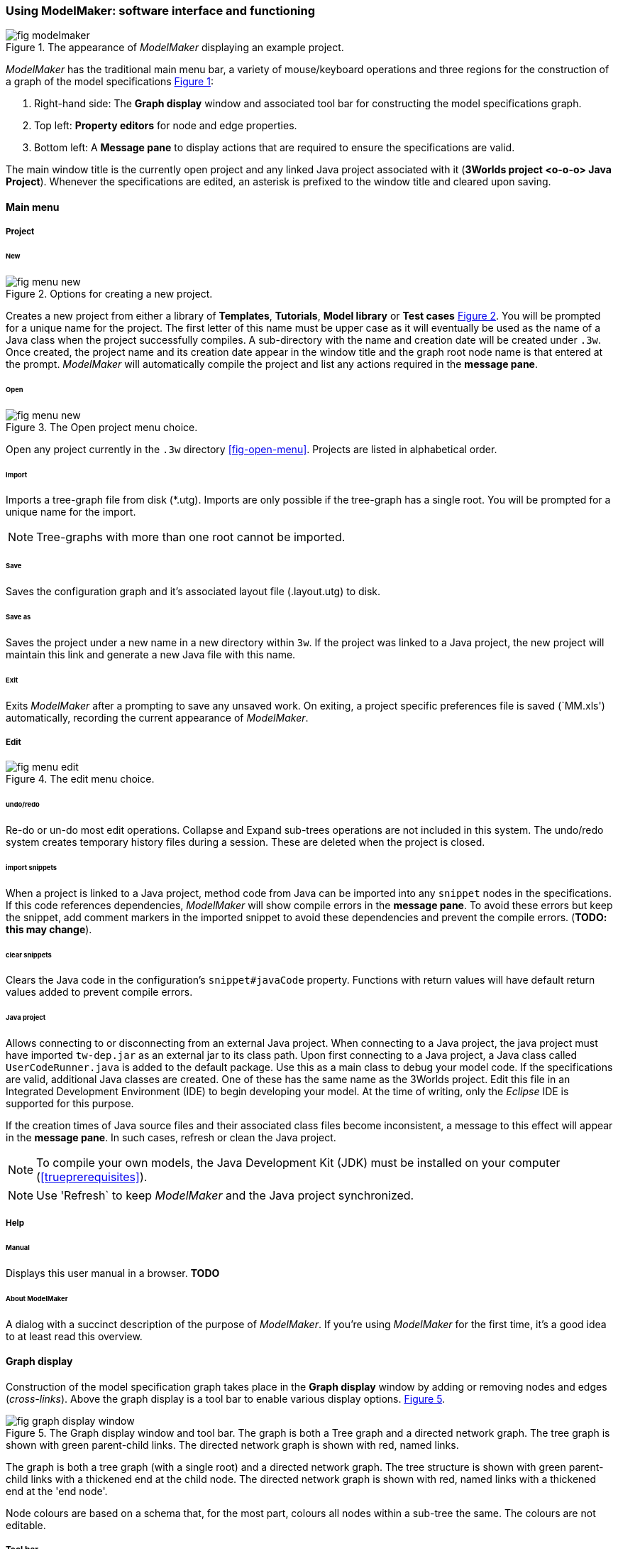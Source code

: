:xrefstyle: short

=== Using ModelMaker: software interface and functioning

[#fig-modelmaker]
.The appearance of _ModelMaker_ displaying an example project.
image::using-modelmakerIMG/fig-modelmaker.png[align="center"]

_ModelMaker_ has the traditional main menu bar, a variety of mouse/keyboard operations and three regions for the construction of a graph of the model specifications <<fig-modelmaker>>:

. Right-hand side: The *Graph display* window and associated tool bar for constructing the model specifications graph. 
. Top left: *Property editors* for node and edge properties. 
. Bottom left: A *Message pane* to display actions that are required to ensure the specifications are valid. 

The main window title is the currently open project and any linked Java project associated with it (*3Worlds project <o-o-o> Java Project*). Whenever the specifications are edited, an asterisk is prefixed to the window title and cleared upon saving.

==== Main menu

===== Project

====== New

[#fig-menu-new]
.Options for creating a new project.
image::using-modelmakerIMG/fig-menu-new.png[role="thumb",align="center",float="right"]

Creates a new project from either a library of *Templates*, *Tutorials*, *Model library* or *Test cases* <<fig-menu-new>>. You will be prompted for a unique name for the project. The first letter of this name must be upper case as it will eventually be used as the name of a Java class when the project successfully compiles.  A sub-directory with the name and creation date will be created under `.3w`.
Once created, the project name and its creation date appear in the window title and the graph root node name is that entered at the prompt. _ModelMaker_ will automatically compile the project and list any actions required in the *message pane*.

====== Open

[#fig-menu-open]
.The Open project menu choice.
image::using-modelmakerIMG/fig-menu-new.png[role="thumb",align="center",float="right"]

Open any project currently in the `.3w` directory <<fig-open-menu>>. Projects are listed in alphabetical order.

====== Import

Imports a tree-graph file from disk (*.utg). Imports are only possible if the tree-graph has a single root. You will be prompted for a unique name for the import.

NOTE: Tree-graphs with more than one root cannot be imported.

====== Save

Saves the configuration graph and it's associated layout file (.layout.utg) to disk.

====== Save as

Saves the project under a new name in a new directory within `3w`. If the project was linked to a Java project, the new project will maintain this link and generate a new Java file with this name.

====== Exit

Exits _ModelMaker_ after a prompting to save any unsaved work. On exiting, a project specific preferences file is saved (`MM.xls') automatically, recording the current appearance of _ModelMaker_.

===== Edit

[#fig-menu-edit]
.The edit menu choice.
image::using-modelmakerIMG/fig-menu-edit.png[role="thumb",align="center",float="right"]

====== undo/redo

Re-do or un-do most edit operations. Collapse and Expand sub-trees operations are not included in this system. The undo/redo system creates temporary history files during a session. These are deleted when the project is closed.

====== import snippets

When a project is linked to a Java project, method code from Java can be imported into any `snippet` nodes in the specifications. If this code references dependencies, _ModelMaker_ will show compile errors in the *message pane*. To avoid these errors but keep the snippet, add comment markers in the imported snippet to avoid these dependencies and prevent the compile errors. (*TODO: this may change*).

====== clear snippets

Clears the Java code in the configuration's `snippet#javaCode` property. Functions with return values will have default return values added to prevent compile errors.

====== Java project

Allows connecting to or disconnecting from an external Java project. When connecting to a Java project, the java project must have imported `tw-dep.jar` as an external jar to its class path. Upon first connecting to a Java project, a Java class called `UserCodeRunner.java` is added to the default package. Use this as a main class to debug your model code. If the specifications are valid, additional Java classes are created. One of these has the same name as the 3Worlds project. Edit this file in an Integrated Development Environment (IDE) to begin developing your model. At the time of writing, only the _Eclipse_ IDE is supported for this purpose.

If the creation times of Java source files and their associated class files become inconsistent, a message to this effect will appear in the *message pane*. In such cases, refresh or clean the Java project.

NOTE: To compile your own models, the Java Development Kit (JDK)  must be installed on your computer (<<trueprerequisites>>). 

NOTE: Use 'Refresh` to keep _ModelMaker_ and the Java project synchronized. 

===== Help

====== Manual

Displays this user manual in a browser. *TODO*

====== About ModelMaker

A dialog with a succinct description of the purpose of _ModelMaker_. If you're using _ModelMaker_ for the first time, it's a good idea to at least read this overview. 

==== Graph display

Construction of the model specification graph takes place in the *Graph display* window by adding or removing nodes and edges (_cross-links_). Above the graph display is a tool bar to enable various display options. <<fig-graph-display-window>>.

[#fig-graph-display-window]
.The Graph display window and tool bar. The graph is both a Tree graph and a directed network graph. The tree graph is shown with green parent-child links. The directed network graph is shown with red, named links.
image::using-modelmakerIMG/fig-graph-display-window.png[align="center"]

The graph is both a tree graph (with a single root) and a directed network graph. The tree structure is shown with green parent-child links with a thickened end at the child node. The directed network graph is shown with red, named links with a thickened end at the 'end node'.

Node colours are based on a schema that, for the most part,  colours all nodes within a sub-tree the same. The colours are not editable.

===== Tool bar
. Layout selection: The four radio buttons (*L1, L2, L3, L4*) select one of four layout algorithms:
... *L1* - ordered tree. The nodes are listed vertically in alphabetical order.
... *L2* - radial tree. The radius decreases as the path distance from the root node increases.
... *L3* - radial tree. The radius remains constant. 
... *L4* - spring graph. A force directed layout. Parent-child edges (green) and treated in the same way as _cross-links_ (red).
. Layout options
... *L*: Applies the current layout options.
... *X*: Toggles the _cross-links_.
... *<*: Toggles the parent-child links.
... *>|*: Moves any isolated nodes to the right-hand side of the window.
... *Current layout root*: The name of the node used for the display root of the graph. The default is the black 3worlds node. This can be changed by right-clicking on any node while holding down the `Ctrl` key. The display root node is also indicated by a black circle. This option only applies to tree layouts.

. Miscellaneous
... *Path len.*: Sets the path length when the view local graph option is selected. This is selected by moving the mouse over a node while holding down the `Shift` key.
... *Jitter*: Sets the amount of random displacement of a node when applying a layout. This is useful to separate text and/or lines drawn over each other.

. Text options:
... *Node text*: Display the node label and name or any combination of the two including no text.
... *Edge text*: Display the edge label and name or any combination of the two including no text.

. *Element size*: Increases or decreases the size of all nodes, edges and text in the display.

===== Keyboard and mouse functions

// - mouse-keyboard options (2drag pane, 3drag node, 4popup, 5local graph, 6display root).
... *Pan*: Drag the mouse anywhere other than on a node to pan the graph drawing surface. This assumes the display size is larger than the window.
... *Drag node*: Right-click on any node to change its position. Nodes are shown in red when the mouse passes over them.
... *Show local graph*: Hold down the `Shift` key while moving the mouse over a node. The path length for this feature is set in the tool bar.
... *Show node properties*: Left-click on any node to display its properties in the _Selected properties_ property editor.
... *Zoom*: Hold down the `Ctrl` key while moving the mouse wheel to zoom in and out of the display.
... *Pop-up edit menu*: Right-click on any node to see the edit options for that node.

===== Pup-up edit options

This menu is the princple way in which the specification graph is constructed <<fig-popup>>. Note that the `predefined:*catoregories*` sub-tree cannot be edited except for any 'in-nodes' that may be allowed from outside this sub-tree.

[#fig-popup]
.The pup-up menu. Available options depend on the node selected.
image::using-modelmakerIMG/fig-menu-edit.png[role="thumb",align="center",float="right"]

... *New node*: Displays a list of valid node labels that can be children of this node.
... *New edge*: Displays a list of valid edges (_cross-links) from this node to another existing node.
... *New child edge*: Displays a list of (parentless) nodes that can be valid children of this node.
...*Expand sub-tree*: Displays a list of sub-trees that can be expanded from this node. After expanding, any properties of these nodes and edges will appear in the property editor.
...*Collapse sub-tree*: Displays a list of sub-trees that can be collapsed from this node. After collapsing, any properties of these nodes and edges will be removed from the property editor.
... *Delete node*: Deletes this node. The `3Worlds` root node cannot be deleted.
... *Delete edge*: Displays a list of 'out-edges' from this node that can be deleted.
... *Delete child edge*: Displays a list of child nodes that can be orphaned. Note that the specifications are not valid until all child nodes have parents.
... *Optional properties*: Displays a dialog with any optional properties that can be added or removed from this node.
... *Rename node*: Change the node name to some other unqiue name. The name of the root node cannot be changed.
... *Rename edge*: Displays a list of 'out-edges' whose name can be changed to some other unqiue name. 
... *Import sub-tree*: Displays a list of valid child node labels that can form the root of a sub-tree read from file.
... *Export sub-tree*: Displays a list of the current child nodes of this node that can be exported to file.

==== Property editors

There are two property editors available on separate tabs: one (_Properties_) displays all _editable_ properties of the currently displayed nodes and edges; and a second (_Selected properties_) shows _all_ properties of a selected node (left-click on any node) <<fig-properties-selected>>.

The _Properties_ editor has two buttons; one to display properties by category <<fig-properties-category>> (in this case this means by sub-tree) and the other to display properties by name <<fig-properties-all>>. There is also a search field that can be used to show only those properties that match the search text.

Properties are only shown for nodes that are currently visible (not collapsed) in the graph.

[#fig-properties-all]
.Property editor showing properties listed by name.
image::using-modelmakerIMG/fig-properties-all.png[role="thumb",align="center",float="right"]

[#fig-properties-category]
.Property editor showing properties listed by category.
image::using-modelmakerIMG/fig-properties-category.png[role="thumb",align="center",float="right"]

[#fig-properties-selected]
.Property editor showing only properties of a selected node (here a `TimeLine`).
image::using-modelmakerIMG/fig-properties-selected.png[role="thumb",align="center",float="right"]


==== Message pane

The *message pane* displays information about what is required to make the model specifications valid. It grows and shrinks during construction depending on the state of the graph. Information is presented in three levels of increasing amounts of information: action, details and debug. Generally, the 'action' level is all that is required.
This messages are displayed in alphabetical order of the Action text no matter what the display level. At the bottom of the *message pane* are two buttons described at the end of this section.

... *Action*: This level indicates what action must be taken for the specifications to comply with the 3Worlds archetype. Its format is: a) the message category (usually *[Node]*, *[Edge]* or *[Property]*); b) the target (the label:name of a node or edge or a property name) and the action message <<fig-msg-actions>>.

[#fig-msg-actions]
.Message pane displaying Action messages.
image::using-modelmakerIMG/fig-msg-actions.png[role="thumb",align="center",float="right"]

... *Details*: This level shows the action message and the specification constraint that is unsatisfied at the current time. The information provided varies with the message but in general include <<fig-msg-details>>:

.... Message number. Messages are always displayed in alphabetical order of the Action text no matter what the display level. 
.... The action message: usually in the form of "Do this or that".
.... The specification constraint: usually in the form of "Expected this but found that".
.... The Java class of the query issuing the message.
.... The node in the 3Worlds archetype that defines the application of this query class.
.... The target element (node, edge, property or some other item class)

[#fig-msg-details]
.Message pane displaying Details messages.
image::using-modelmakerIMG/fig-msg-details.png[role="thumb",align="center",float="right"]

... *Debug*: This level shows all information available for this message including a detailed description of the target and archetype elements. It is rarely informative unless you are a contributor to the development of 3Worlds <<fig-msg-debug>>.

[#fig-msg-debug]
.Message pane displaying Debug messages.
image::using-modelmakerIMG/fig-msg-debug.png[role="thumb",align="center",float="right"]


===== Compile and Deploy

... *Compile*: Checks the specification graph against the archetype and compiles the Java code. This process takes place in the background anytime the graph is edited. Therefore, there is rarely any need to click the compile button.

... *Deploy*: This button is enabled (traffic light is green) whenever there are no messages in the *message pane*. When clicked, _ModelRunner_ is launched to run the model with the specified experment desgin.
